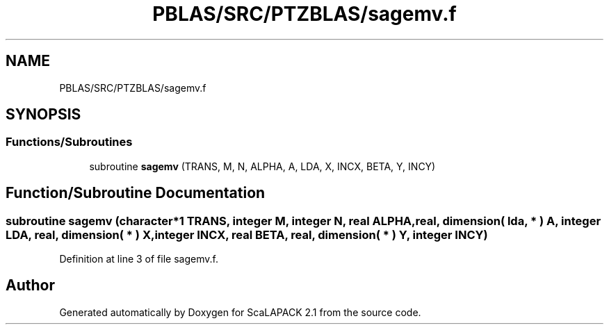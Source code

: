 .TH "PBLAS/SRC/PTZBLAS/sagemv.f" 3 "Sat Nov 16 2019" "Version 2.1" "ScaLAPACK 2.1" \" -*- nroff -*-
.ad l
.nh
.SH NAME
PBLAS/SRC/PTZBLAS/sagemv.f
.SH SYNOPSIS
.br
.PP
.SS "Functions/Subroutines"

.in +1c
.ti -1c
.RI "subroutine \fBsagemv\fP (TRANS, M, N, ALPHA, A, LDA, X, INCX, BETA, Y, INCY)"
.br
.in -1c
.SH "Function/Subroutine Documentation"
.PP 
.SS "subroutine sagemv (character*1 TRANS, integer M, integer N, real ALPHA, real, dimension( lda, * ) A, integer LDA, real, dimension( * ) X, integer INCX, real BETA, real, dimension( * ) Y, integer INCY)"

.PP
Definition at line 3 of file sagemv\&.f\&.
.SH "Author"
.PP 
Generated automatically by Doxygen for ScaLAPACK 2\&.1 from the source code\&.
